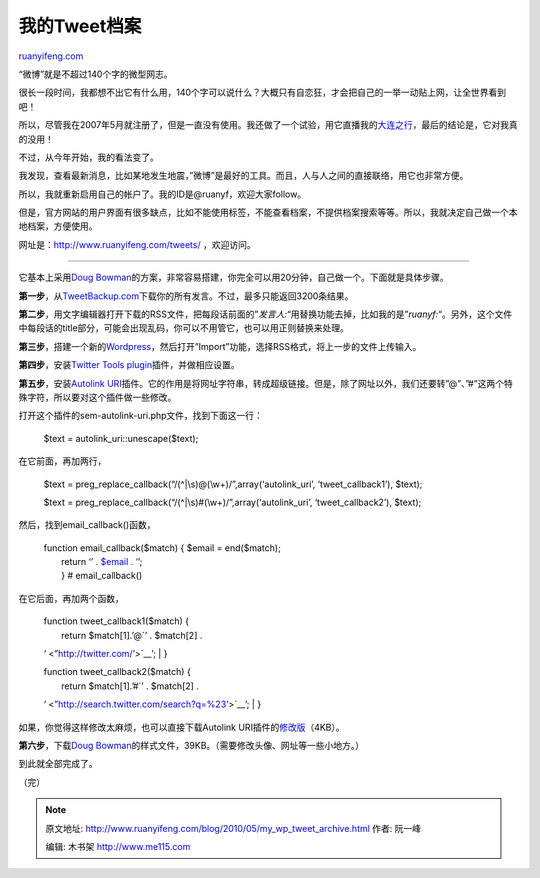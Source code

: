 .. _201005_my_wp_tweet_archive:

我的Tweet档案
================================

`ruanyifeng.com <http://www.ruanyifeng.com/blog/2010/05/my_wp_tweet_archive.html>`__

“微博”就是不超过140个字的微型网志。

很长一段时间，我都想不出它有什么用，140个字可以说什么？大概只有自恋狂，才会把自己的一举一动贴上网，让全世界看到吧！

所以，尽管我在2007年5月就注册了，但是一直没有使用。我还做了一个试验，用它直播我的\ `大连之行 <http://www.ruanyifeng.com/blog/2007/06/my_live_blogging_experiment.html>`__\ ，最后的结论是，它对我真的没用！

不过，从今年开始，我的看法变了。

我发现，查看最新消息，比如某地发生地震，”微博”是最好的工具。而且，人与人之间的直接联络，用它也非常方便。

所以，我就重新启用自己的帐户了。我的ID是@ruanyf，欢迎大家follow。

但是，官方网站的用户界面有很多缺点，比如不能使用标签，不能查看档案，不提供档案搜索等等。所以，我就决定自己做一个本地档案，方便使用。

网址是：\ `http://www.ruanyifeng.com/tweets/ <http://www.ruanyifeng.com/tweets/>`__
，欢迎访问。


=============================

它基本上采用\ `Doug
Bowman <http://stopdesign.com/archive/2010/03/02/browsable-searchable-archive-of-tweets.html>`__\ 的方案，非常容易搭建，你完全可以用20分钟，自己做一个。下面就是具体步骤。

**第一步**\ ，从\ `TweetBackup.com <http://tweetbackup.com/>`__\ 下载你的所有发言。不过，最多只能返回3200条结果。

**第二步**\ ，用文字编辑器打开下载的RSS文件，把每段话前面的”\ *发言人:*\ “用替换功能去掉，比如我的是”\ *ruanyf:*\ “。另外，这个文件中每段话的title部分，可能会出现乱码，你可以不用管它，也可以用正则替换来处理。

**第三步**\ ，搭建一个新的\ `Wordpress <http://wordpress.org/>`__\ ，然后打开”Import”功能，选择RSS格式，将上一步的文件上传输入。

**第四步**\ ，安装\ `Twitter Tools
plugin <http://wordpress.org/extend/plugins/twitter-tools/>`__\ 插件，并做相应设置。

**第五步**\ ，安装\ `Autolink
URI <http://wordpress.org/extend/plugins/sem-autolink-uri/>`__\ 插件。它的作用是将网址字符串，转成超级链接。但是，除了网址以外，我们还要转”@”、”#”这两个特殊字符，所以要对这个插件做一些修改。

打开这个插件的sem-autolink-uri.php文件，找到下面这一行：

    $text = autolink\_uri::unescape($text);

在它前面，再加两行，

    $text =
    preg\_replace\_callback(“/(^\|\\s)@(\\w+)/”,array(‘autolink\_uri’,
    ‘tweet\_callback1’), $text);

    $text =
    preg\_replace\_callback(“/(^\|\\s)#(\\w+)/”,array(‘autolink\_uri’,
    ‘tweet\_callback2’), $text);

然后，找到email\_callback()函数，

    | function email\_callback($match) { $email = end($match);
    |  return ‘\ `’ . $email . ‘ <”’>`__\ ’;
    |  } # email\_callback()

在它后面，再加两个函数，

    | function tweet\_callback1($match) {
    |  return $match[1].’@\ `’ . $match[2] .
    ‘ <”http://twitter.com/’>`__\ ’;
    |  }

    | function tweet\_callback2($match) {
    |  return $match[1].’#\ `’ . $match[2] .
    ‘ <”http://search.twitter.com/search?q=%23’>`__\ ’;
    |  }

如果，你觉得这样修改太麻烦，也可以直接下载Autolink
URI插件的\ `修改版 <http://www.ruanyifeng.com/blog/2010/05/sem-autolink-uri.zip>`__\ （4KB）。

**第六步**\ ，下载\ `Doug
Bowman <http://stopdesign.com/archive/2010/04/30/tweet-archive-theme-files.html>`__\ 的样式文件，39KB。（需要修改头像、网址等一些小地方。）

到此就全部完成了。

（完）

.. note::
    原文地址: http://www.ruanyifeng.com/blog/2010/05/my_wp_tweet_archive.html 
    作者: 阮一峰 

    编辑: 木书架 http://www.me115.com